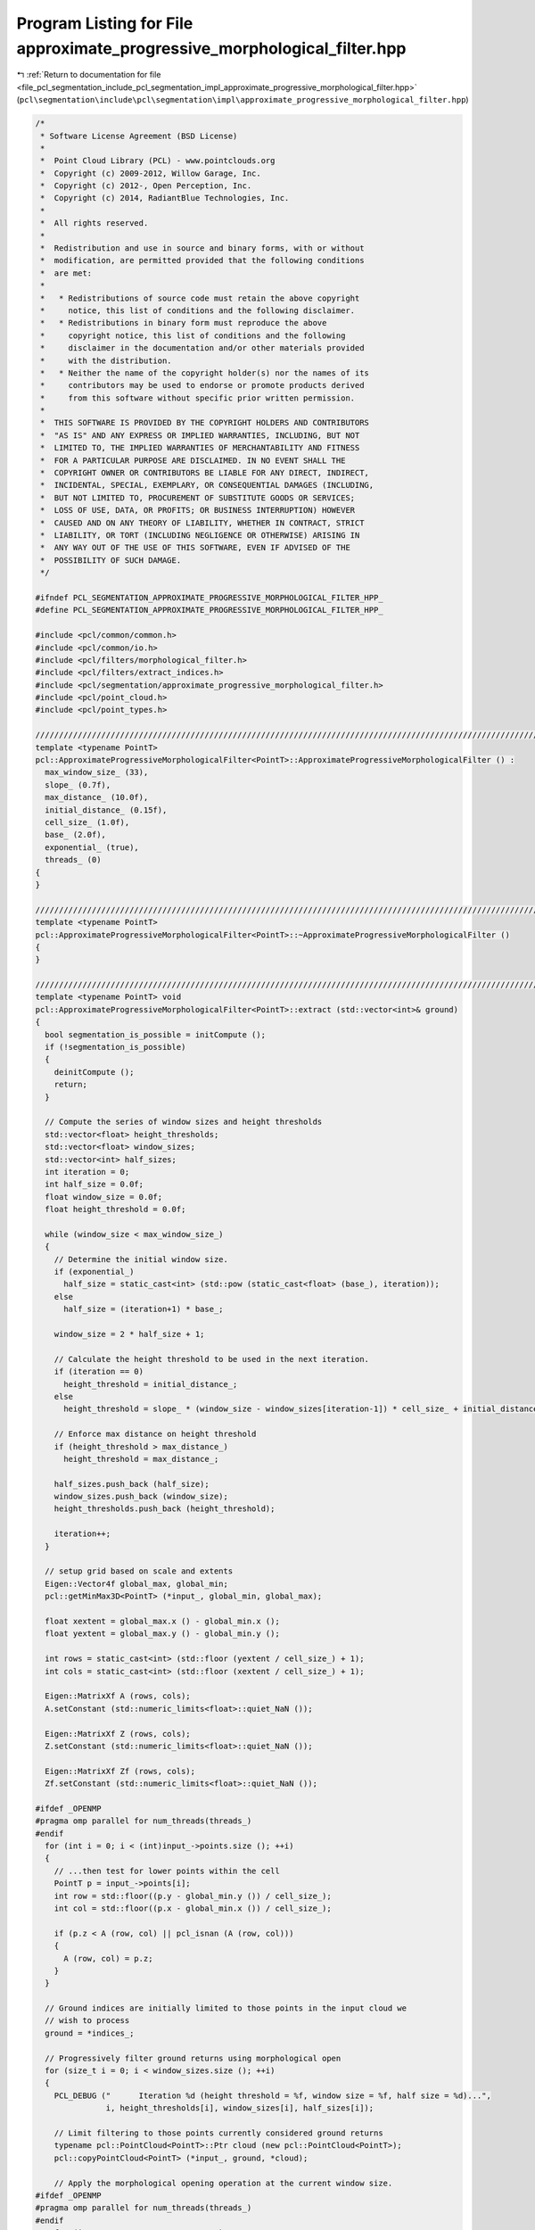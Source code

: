 
.. _program_listing_file_pcl_segmentation_include_pcl_segmentation_impl_approximate_progressive_morphological_filter.hpp:

Program Listing for File approximate_progressive_morphological_filter.hpp
=========================================================================

|exhale_lsh| :ref:`Return to documentation for file <file_pcl_segmentation_include_pcl_segmentation_impl_approximate_progressive_morphological_filter.hpp>` (``pcl\segmentation\include\pcl\segmentation\impl\approximate_progressive_morphological_filter.hpp``)

.. |exhale_lsh| unicode:: U+021B0 .. UPWARDS ARROW WITH TIP LEFTWARDS

.. code-block:: cpp

   /*
    * Software License Agreement (BSD License)
    *
    *  Point Cloud Library (PCL) - www.pointclouds.org
    *  Copyright (c) 2009-2012, Willow Garage, Inc.
    *  Copyright (c) 2012-, Open Perception, Inc.
    *  Copyright (c) 2014, RadiantBlue Technologies, Inc.
    *
    *  All rights reserved.
    *
    *  Redistribution and use in source and binary forms, with or without
    *  modification, are permitted provided that the following conditions
    *  are met:
    *
    *   * Redistributions of source code must retain the above copyright
    *     notice, this list of conditions and the following disclaimer.
    *   * Redistributions in binary form must reproduce the above
    *     copyright notice, this list of conditions and the following
    *     disclaimer in the documentation and/or other materials provided
    *     with the distribution.
    *   * Neither the name of the copyright holder(s) nor the names of its
    *     contributors may be used to endorse or promote products derived
    *     from this software without specific prior written permission.
    *
    *  THIS SOFTWARE IS PROVIDED BY THE COPYRIGHT HOLDERS AND CONTRIBUTORS
    *  "AS IS" AND ANY EXPRESS OR IMPLIED WARRANTIES, INCLUDING, BUT NOT
    *  LIMITED TO, THE IMPLIED WARRANTIES OF MERCHANTABILITY AND FITNESS
    *  FOR A PARTICULAR PURPOSE ARE DISCLAIMED. IN NO EVENT SHALL THE
    *  COPYRIGHT OWNER OR CONTRIBUTORS BE LIABLE FOR ANY DIRECT, INDIRECT,
    *  INCIDENTAL, SPECIAL, EXEMPLARY, OR CONSEQUENTIAL DAMAGES (INCLUDING,
    *  BUT NOT LIMITED TO, PROCUREMENT OF SUBSTITUTE GOODS OR SERVICES;
    *  LOSS OF USE, DATA, OR PROFITS; OR BUSINESS INTERRUPTION) HOWEVER
    *  CAUSED AND ON ANY THEORY OF LIABILITY, WHETHER IN CONTRACT, STRICT
    *  LIABILITY, OR TORT (INCLUDING NEGLIGENCE OR OTHERWISE) ARISING IN
    *  ANY WAY OUT OF THE USE OF THIS SOFTWARE, EVEN IF ADVISED OF THE
    *  POSSIBILITY OF SUCH DAMAGE.
    */
   
   #ifndef PCL_SEGMENTATION_APPROXIMATE_PROGRESSIVE_MORPHOLOGICAL_FILTER_HPP_
   #define PCL_SEGMENTATION_APPROXIMATE_PROGRESSIVE_MORPHOLOGICAL_FILTER_HPP_
   
   #include <pcl/common/common.h>
   #include <pcl/common/io.h>
   #include <pcl/filters/morphological_filter.h>
   #include <pcl/filters/extract_indices.h>
   #include <pcl/segmentation/approximate_progressive_morphological_filter.h>
   #include <pcl/point_cloud.h>
   #include <pcl/point_types.h>
   
   //////////////////////////////////////////////////////////////////////////////////////////////////////////////////////
   template <typename PointT>
   pcl::ApproximateProgressiveMorphologicalFilter<PointT>::ApproximateProgressiveMorphologicalFilter () :
     max_window_size_ (33),
     slope_ (0.7f),
     max_distance_ (10.0f),
     initial_distance_ (0.15f),
     cell_size_ (1.0f),
     base_ (2.0f),
     exponential_ (true),
     threads_ (0)
   {
   }
   
   //////////////////////////////////////////////////////////////////////////////////////////////////////////////////////
   template <typename PointT>
   pcl::ApproximateProgressiveMorphologicalFilter<PointT>::~ApproximateProgressiveMorphologicalFilter ()
   {
   }
   
   //////////////////////////////////////////////////////////////////////////////////////////////////////////////////////
   template <typename PointT> void
   pcl::ApproximateProgressiveMorphologicalFilter<PointT>::extract (std::vector<int>& ground)
   {
     bool segmentation_is_possible = initCompute ();
     if (!segmentation_is_possible)
     {
       deinitCompute ();
       return;
     }
   
     // Compute the series of window sizes and height thresholds
     std::vector<float> height_thresholds;
     std::vector<float> window_sizes;
     std::vector<int> half_sizes;
     int iteration = 0;
     int half_size = 0.0f;
     float window_size = 0.0f;
     float height_threshold = 0.0f;
   
     while (window_size < max_window_size_)
     {
       // Determine the initial window size.
       if (exponential_)
         half_size = static_cast<int> (std::pow (static_cast<float> (base_), iteration));
       else
         half_size = (iteration+1) * base_;
   
       window_size = 2 * half_size + 1;
   
       // Calculate the height threshold to be used in the next iteration.
       if (iteration == 0)
         height_threshold = initial_distance_;
       else
         height_threshold = slope_ * (window_size - window_sizes[iteration-1]) * cell_size_ + initial_distance_;
   
       // Enforce max distance on height threshold
       if (height_threshold > max_distance_)
         height_threshold = max_distance_;
   
       half_sizes.push_back (half_size);
       window_sizes.push_back (window_size);
       height_thresholds.push_back (height_threshold);
   
       iteration++;
     }
   
     // setup grid based on scale and extents
     Eigen::Vector4f global_max, global_min;
     pcl::getMinMax3D<PointT> (*input_, global_min, global_max);
   
     float xextent = global_max.x () - global_min.x ();
     float yextent = global_max.y () - global_min.y ();
   
     int rows = static_cast<int> (std::floor (yextent / cell_size_) + 1);
     int cols = static_cast<int> (std::floor (xextent / cell_size_) + 1);
   
     Eigen::MatrixXf A (rows, cols);
     A.setConstant (std::numeric_limits<float>::quiet_NaN ());
   
     Eigen::MatrixXf Z (rows, cols);
     Z.setConstant (std::numeric_limits<float>::quiet_NaN ());
   
     Eigen::MatrixXf Zf (rows, cols);
     Zf.setConstant (std::numeric_limits<float>::quiet_NaN ());
   
   #ifdef _OPENMP
   #pragma omp parallel for num_threads(threads_)
   #endif
     for (int i = 0; i < (int)input_->points.size (); ++i)
     {
       // ...then test for lower points within the cell
       PointT p = input_->points[i];
       int row = std::floor((p.y - global_min.y ()) / cell_size_);
       int col = std::floor((p.x - global_min.x ()) / cell_size_);
   
       if (p.z < A (row, col) || pcl_isnan (A (row, col)))
       {
         A (row, col) = p.z;
       }
     }
   
     // Ground indices are initially limited to those points in the input cloud we
     // wish to process
     ground = *indices_;
   
     // Progressively filter ground returns using morphological open
     for (size_t i = 0; i < window_sizes.size (); ++i)
     {
       PCL_DEBUG ("      Iteration %d (height threshold = %f, window size = %f, half size = %d)...",
                  i, height_thresholds[i], window_sizes[i], half_sizes[i]);
   
       // Limit filtering to those points currently considered ground returns
       typename pcl::PointCloud<PointT>::Ptr cloud (new pcl::PointCloud<PointT>);
       pcl::copyPointCloud<PointT> (*input_, ground, *cloud);
   
       // Apply the morphological opening operation at the current window size.
   #ifdef _OPENMP
   #pragma omp parallel for num_threads(threads_)
   #endif
       for (int row = 0; row < rows; ++row)
       {
         int rs, re;
         rs = ((row - half_sizes[i]) < 0) ? 0 : row - half_sizes[i];
         re = ((row + half_sizes[i]) > (rows-1)) ? (rows-1) : row + half_sizes[i];
   
         for (int col = 0; col < cols; ++col)
         {
           int cs, ce;
           cs = ((col - half_sizes[i]) < 0) ? 0 : col - half_sizes[i];
           ce = ((col + half_sizes[i]) > (cols-1)) ? (cols-1) : col + half_sizes[i];
   
           float min_coeff = std::numeric_limits<float>::max ();
   
           for (int j = rs; j < (re + 1); ++j)
           {
             for (int k = cs; k < (ce + 1); ++k)
             {
               if (A (j, k) != std::numeric_limits<float>::quiet_NaN ())
               {
                 if (A (j, k) < min_coeff)
                   min_coeff = A (j, k);
               }
             }
           }
   
           if (min_coeff != std::numeric_limits<float>::max ())
             Z(row, col) = min_coeff;
         }
       }
   
   #ifdef _OPENMP
   #pragma omp parallel for num_threads(threads_)
   #endif
       for (int row = 0; row < rows; ++row)
       {
         int rs, re;
         rs = ((row - half_sizes[i]) < 0) ? 0 : row - half_sizes[i];
         re = ((row + half_sizes[i]) > (rows-1)) ? (rows-1) : row + half_sizes[i];
   
         for (int col = 0; col < cols; ++col)
         {
           int cs, ce;
           cs = ((col - half_sizes[i]) < 0) ? 0 : col - half_sizes[i];
           ce = ((col + half_sizes[i]) > (cols-1)) ? (cols-1) : col + half_sizes[i];
   
           float max_coeff = -std::numeric_limits<float>::max ();
   
           for (int j = rs; j < (re + 1); ++j)
           {
             for (int k = cs; k < (ce + 1); ++k)
             {
               if (Z (j, k) != std::numeric_limits<float>::quiet_NaN ())
               {
                 if (Z (j, k) > max_coeff)
                   max_coeff = Z (j, k);
               }
             }
           }
   
           if (max_coeff != -std::numeric_limits<float>::max ())
             Zf (row, col) = max_coeff;
         }
       }
   
       // Find indices of the points whose difference between the source and
       // filtered point clouds is less than the current height threshold.
       std::vector<int> pt_indices;
       for (size_t p_idx = 0; p_idx < ground.size (); ++p_idx)
       {
         PointT p = cloud->points[p_idx];
         int erow = static_cast<int> (std::floor ((p.y - global_min.y ()) / cell_size_));
         int ecol = static_cast<int> (std::floor ((p.x - global_min.x ()) / cell_size_));
   
         float diff = p.z - Zf (erow, ecol);
         if (diff < height_thresholds[i])
           pt_indices.push_back (ground[p_idx]);
       }
   
       A.swap (Zf);
   
       // Ground is now limited to pt_indices
       ground.swap (pt_indices);
   
       PCL_DEBUG ("ground now has %d points\n", ground.size ());
     }
   
     deinitCompute ();
   }
   
   
   #define PCL_INSTANTIATE_ApproximateProgressiveMorphologicalFilter(T) template class pcl::ApproximateProgressiveMorphologicalFilter<T>;
   
   #endif    // PCL_SEGMENTATION_APPROXIMATE_PROGRESSIVE_MORPHOLOGICAL_FILTER_HPP_
   

